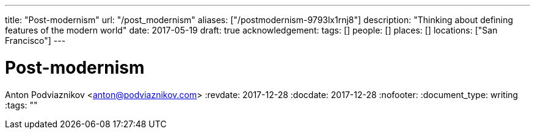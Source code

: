 ---
title: "Post-modernism"
url: "/post_modernism"
aliases: ["/postmodernism-9793lx1rnj8"]
description: "Thinking about defining features of the modern world"
date: 2017-05-19
draft: true
acknowledgement: 
tags: []
people: []
places: []
locations: ["San Francisco"]
---

= Post-modernism
Anton Podviaznikov <anton@podviaznikov.com>
:revdate: 2017-12-28
:docdate: 2017-12-28
:nofooter:
:document_type: writing
:tags: ""


